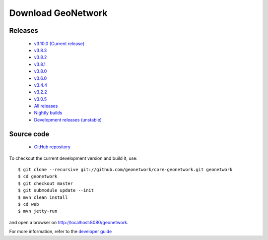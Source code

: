 .. _download:

Download GeoNetwork
===================

Releases
--------

 * `v3.10.0 (Current release) <https://sourceforge.net/projects/geonetwork/files/GeoNetwork_opensource/v3.10.0/>`_

 * `v3.8.3 <https://sourceforge.net/projects/geonetwork/files/GeoNetwork_opensource/v3.8.3/>`_

 * `v3.8.2 <https://sourceforge.net/projects/geonetwork/files/GeoNetwork_opensource/v3.8.2/>`_

 * `v3.8.1 <https://sourceforge.net/projects/geonetwork/files/GeoNetwork_opensource/v3.8.1/>`_

 * `v3.8.0 <https://sourceforge.net/projects/geonetwork/files/GeoNetwork_opensource/v3.8.0/>`_

 * `v3.6.0 <https://sourceforge.net/projects/geonetwork/files/GeoNetwork_opensource/v3.6.0/>`_

 * `v3.4.4 <https://sourceforge.net/projects/geonetwork/files/GeoNetwork_opensource/v3.4.4/>`_

 * `v3.2.2  <https://sourceforge.net/projects/geonetwork/files/GeoNetwork_opensource/v3.2.2/>`_

 * `v3.0.5 <https://sourceforge.net/projects/geonetwork/files/GeoNetwork_opensource/v3.0.5/>`_

 * `All releases <http://sourceforge.net/projects/geonetwork/files/GeoNetwork_opensource>`_

 * `Nightly builds <http://nightlybuild.geonetwork-opensource.org/>`_

 * `Development releases (unstable)  <https://sourceforge.net/projects/geonetwork/files/GeoNetwork_unstable_development_versions//>`_

Source code
-----------

 * `GitHub repository <https://github.com/geonetwork/core-geonetwork>`_

To checkout the current development version and build it, use::

    $ git clone --recursive git://github.com/geonetwork/core-geonetwork.git geonetwork
    $ cd geonetwork
    $ git checkout master
    $ git submodule update --init
    $ mvn clean install
    $ cd web
    $ mvn jetty-run

and open a browser on http://localhost:8080/geonetwork.


For more information, refer to the `developer guide <https://github.com/geonetwork/core-geonetwork/tree/develop/software_development>`_
